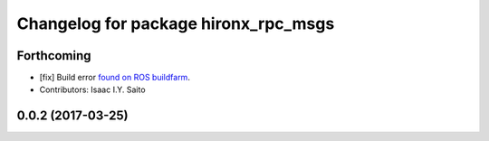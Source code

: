 ^^^^^^^^^^^^^^^^^^^^^^^^^^^^^^^^^^^^^
Changelog for package hironx_rpc_msgs
^^^^^^^^^^^^^^^^^^^^^^^^^^^^^^^^^^^^^

Forthcoming
-----------
* [fix] Build error `found on ROS buildfarm <http://build.ros.org/job/Ibin_uT64__hironx_rpc_msgs__ubuntu_trusty_amd64__binary/1/>`_.
* Contributors: Isaac I.Y. Saito

0.0.2 (2017-03-25)
------------------
